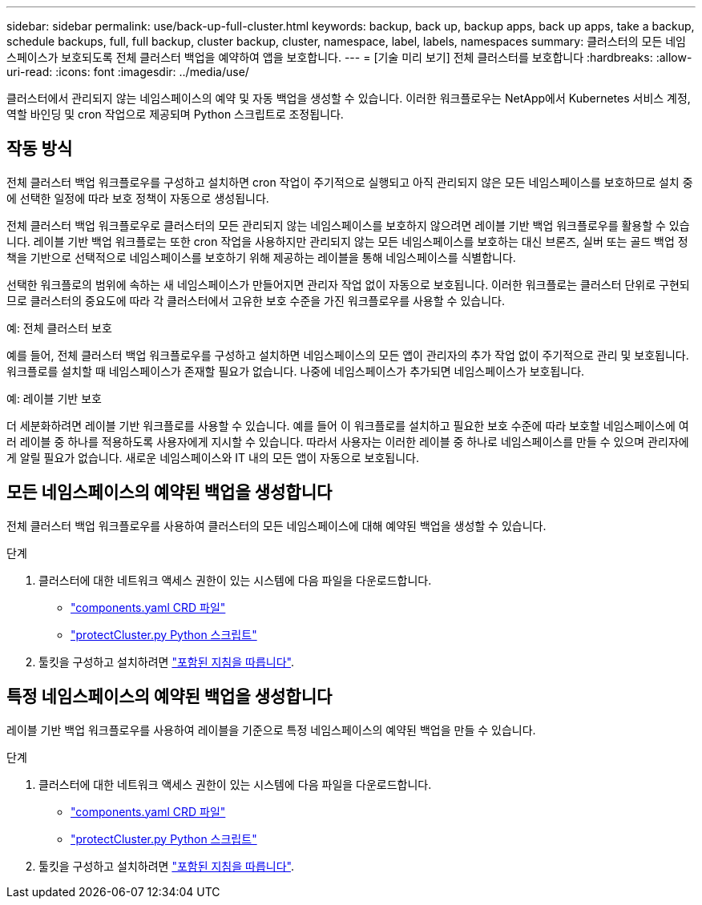 ---
sidebar: sidebar 
permalink: use/back-up-full-cluster.html 
keywords: backup, back up, backup apps, back up apps, take a backup, schedule backups, full, full backup, cluster backup, cluster, namespace, label, labels, namespaces 
summary: 클러스터의 모든 네임스페이스가 보호되도록 전체 클러스터 백업을 예약하여 앱을 보호합니다. 
---
= [기술 미리 보기] 전체 클러스터를 보호합니다
:hardbreaks:
:allow-uri-read: 
:icons: font
:imagesdir: ../media/use/


[role="lead"]
클러스터에서 관리되지 않는 네임스페이스의 예약 및 자동 백업을 생성할 수 있습니다. 이러한 워크플로우는 NetApp에서 Kubernetes 서비스 계정, 역할 바인딩 및 cron 작업으로 제공되며 Python 스크립트로 조정됩니다.



== 작동 방식

전체 클러스터 백업 워크플로우를 구성하고 설치하면 cron 작업이 주기적으로 실행되고 아직 관리되지 않은 모든 네임스페이스를 보호하므로 설치 중에 선택한 일정에 따라 보호 정책이 자동으로 생성됩니다.

전체 클러스터 백업 워크플로우로 클러스터의 모든 관리되지 않는 네임스페이스를 보호하지 않으려면 레이블 기반 백업 워크플로우를 활용할 수 있습니다. 레이블 기반 백업 워크플로는 또한 cron 작업을 사용하지만 관리되지 않는 모든 네임스페이스를 보호하는 대신 브론즈, 실버 또는 골드 백업 정책을 기반으로 선택적으로 네임스페이스를 보호하기 위해 제공하는 레이블을 통해 네임스페이스를 식별합니다.

선택한 워크플로의 범위에 속하는 새 네임스페이스가 만들어지면 관리자 작업 없이 자동으로 보호됩니다. 이러한 워크플로는 클러스터 단위로 구현되므로 클러스터의 중요도에 따라 각 클러스터에서 고유한 보호 수준을 가진 워크플로우를 사용할 수 있습니다.

.예: 전체 클러스터 보호
예를 들어, 전체 클러스터 백업 워크플로우를 구성하고 설치하면 네임스페이스의 모든 앱이 관리자의 추가 작업 없이 주기적으로 관리 및 보호됩니다. 워크플로를 설치할 때 네임스페이스가 존재할 필요가 없습니다. 나중에 네임스페이스가 추가되면 네임스페이스가 보호됩니다.

.예: 레이블 기반 보호
더 세분화하려면 레이블 기반 워크플로를 사용할 수 있습니다. 예를 들어 이 워크플로를 설치하고 필요한 보호 수준에 따라 보호할 네임스페이스에 여러 레이블 중 하나를 적용하도록 사용자에게 지시할 수 있습니다. 따라서 사용자는 이러한 레이블 중 하나로 네임스페이스를 만들 수 있으며 관리자에게 알릴 필요가 없습니다. 새로운 네임스페이스와 IT 내의 모든 앱이 자동으로 보호됩니다.



== 모든 네임스페이스의 예약된 백업을 생성합니다

전체 클러스터 백업 워크플로우를 사용하여 클러스터의 모든 네임스페이스에 대해 예약된 백업을 생성할 수 있습니다.

.단계
. 클러스터에 대한 네트워크 액세스 권한이 있는 시스템에 다음 파일을 다운로드합니다.
+
** https://raw.githubusercontent.com/NetApp/netapp-astra-toolkits/main/examples/fullcluster-backup/components.yaml["components.yaml CRD 파일"]
** https://raw.githubusercontent.com/NetApp/netapp-astra-toolkits/main/examples/fullcluster-backup/protectCluster.py["protectCluster.py Python 스크립트"]


. 툴킷을 구성하고 설치하려면 https://github.com/NetApp/netapp-astra-toolkits/blob/main/examples/fullcluster-backup/README.md["포함된 지침을 따릅니다"^].




== 특정 네임스페이스의 예약된 백업을 생성합니다

레이블 기반 백업 워크플로우를 사용하여 레이블을 기준으로 특정 네임스페이스의 예약된 백업을 만들 수 있습니다.

.단계
. 클러스터에 대한 네트워크 액세스 권한이 있는 시스템에 다음 파일을 다운로드합니다.
+
** https://raw.githubusercontent.com/NetApp/netapp-astra-toolkits/main/examples/labelbased-backup/components.yaml["components.yaml CRD 파일"]
** https://raw.githubusercontent.com/NetApp/netapp-astra-toolkits/main/examples/labelbased-backup/protectCluster.py["protectCluster.py Python 스크립트"]


. 툴킷을 구성하고 설치하려면 https://github.com/NetApp/netapp-astra-toolkits/blob/main/examples/labelbased-backup/README.md["포함된 지침을 따릅니다"^].

